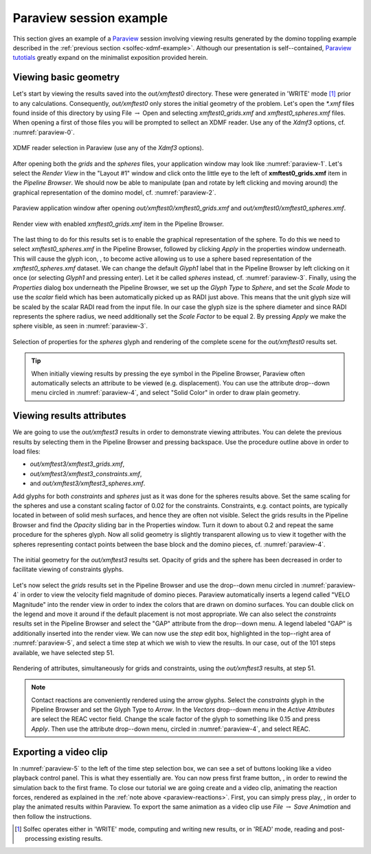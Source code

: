 .. _solfec-xdmf-paraview:

Paraview session example
========================

This section gives an example of a `Paraview <http://www.paraview.org>`_ session involving viewing results
generated by the domino toppling example described in the :ref:`previous section <solfec-xdmf-example>`.
Although our presentation is self--contained, `Paraview tutotials <http://www.paraview.org/tutorials/>`_ greatly
expand on the minimalist exposition provided herein.

Viewing basic geometry
----------------------

Let's start by viewing the results saved into the *out/xmftest0* directory. These were generated in 'WRITE'
mode [1]_ prior to any calculations. Consequently, *out/xmftest0* only stores the initial geometry
of the problem. Let's open the *\*.xmf* files found inside of this directory by using File :math:`\to` Open and
selecting *xmftest0_grids.xmf* and *xmftest0_spheres.xmf* files. When opening a first of those files you will
be prompted to sellect an XDMF reader. Use any of the *Xdmf3* options, cf. :numref:`paraview-0`.

.. _paraview-0:

.. figure:: figures/paraview-0.png
   :width: 50%
   :align: center

   XDMF reader selection in Paraview (use any of the *Xdmf3* options).

After opening both the *grids* and the *spheres* files, your application window may look like :numref:`paraview-1`.
Let's select the *Render View* in the "Layout #1" window and click onto the little eye to the left of **xmftest0_grids.xmf** item
in the *Pipeline Browser*. We should now be able to manipulate (pan and rotate by left clicking and moving around) the graphical
representation of the domino model, cf. :numref:`paraview-2`.

.. _paraview-1:

.. figure:: figures/paraview-1.png
   :width: 70%
   :align: center

   Paraview application window after opening *out/xmftest0/xmftest0_grids.xmf* and *out/xmftest0/xmftest0_spheres.xmf*.

.. _paraview-2:

.. figure:: figures/paraview-2.png
   :width: 70%
   :align: center

   Render view with enabled *xmftest0_grids.xmf* item in the Pipeline Browser.

.. |glyph| image:: figures/paraview-glyph.png
           :width: 32

The last thing to do for this results set is to enable the graphical representation of the sphere. To do this we need to
select *xmftest0_spheres.xmf* in the Pipeline Browser, followed by clicking *Apply* in the properties window underneath.
This will cause the glyph icon, |glyph|, to become active allowing us to use a sphere based representation
of the *xmftest0_spheres.xmf*  dataset. We can change the default *Glyph1* label that in the Pipeline Browser
by left clicking on it once (or selecting *Glyph1* and pressing enter). Let it be called *spheres* instead, cf. :numref:`paraview-3`.
Finally, using the *Properties* dialog box underneath the Pipeline Browser, we set up the *Glyph Type* to *Sphere*, and set the
*Scale Mode* to use the *scalar* field which has been automatically picked up as RADI just above. This means that the unit glyph 
size will be scaled by the scalar RADI read from the input file. In our case the glyph size is the sphere diameter and since
RADI represents the sphere radius, we need additionally set the *Scale Factor* to be equal 2. By pressing *Apply* we make
the sphere visible, as seen in :numref:`paraview-3`.

.. _paraview-3:

.. figure:: figures/paraview-3.png
   :width: 70%
   :align: center

   Selection of properties for the *spheres* glyph and rendering of the complete scene for the *out/xmftest0* results set.

.. tip:: When initially viewing results by pressing the eye symbol in the Pipeline Browser,
  Paraview often automatically selects an attribute to be viewed (e.g. displacement). You can use
  the attribute drop--down menu circled in :numref:`paraview-4`, and select "Solid Color" in order
  to draw plain geometry.

Viewing results attributes
--------------------------

We are going to use the *out/xmftest3* results in order to demonstrate viewing attributes. You can delete the previous results
by selecting them in the Pipeline Browser and pressing backspace. Use the  procedure outline above in order to load files:

- *out/xmftest3/xmftest3_grids.xmf*,
- *out/xmftest3/xmftest3_constraints.xmf*,
- and *out/xmftest3/xmftest3_spheres.xmf*.

Add glyphs for both *constraints* and *spheres* just as it was done for the spheres results above. Set the same scaling for
the spheres and use a constant scaling factor of 0.02 for the constraints. Constraints, e.g. contact points, are typically
located in between of solid mesh surfaces, and hence they are often not visible. Select the grids results in the Pipeline
Browser and find the *Opacity* sliding bar in the Properties window. Turn it down to about 0.2 and repeat the same procedure
for the spheres glyph. Now all solid geometry is slightly transparent allowing us to view it together with the spheres
representing contact points between the base block and the domino pieces, cf. :numref:`paraview-4`.

.. _paraview-4:

.. figure:: figures/paraview-4.png
   :width: 70%
   :align: center

   The initial geometry for the *out/xmftest3* results set. Opacity of grids and the sphere has been decreased in order to facilitate viewing of constraints glyphs.

Let's now select the *grids* results set in the Pipeline Browser and use the drop--down menu circled in
:numref:`paraview-4` in order to view the velocity field magnitude of domino pieces. Paraview automatically
inserts a legend called "VELO Magnitude" into the render view in order to index the colors that are drawn
on domino surfaces. You can double click on the legend and move it around if the default placement is not
most appropriate. We can also select the *constraints* results set in the Pipeline Browser and select the
"GAP" attribute from the drop--down menu. A legend labeled "GAP" is additionally inserted into the render
view. We can now use the *step* edit box, highlighted in the top--right area of :numref:`paraview-5`, and
select a time step at which we wish to view the results.  In our case, out of the 101 steps available, we
have selected step 51.

.. _paraview-5:

.. figure:: figures/paraview-5.png
   :width: 70%
   :align: center

   Rendering of attributes, simultaneously for grids and constraints, using the *out/xmftest3* results, at step 51.

.. _paraview-reactions:

.. note:: Contact reactions are conveniently rendered using the arrow glyphs. Select the *constraints* glyph in the
  Pipeline Browser and set the Glyph Type to *Arrow*. In the *Vectors* drop--down menu in the *Active Attributes*
  are select the REAC vector field. Change the scale factor of the glyph to something like 0.15 and press *Apply*.
  Then use the attribute drop--down menu, circled in :numref:`paraview-4`, and select REAC.

Exporting a video clip
----------------------

.. |first| image:: figures/paraview-first-frame.png
           :width: 16

.. |play| image:: figures/paraview-play.png
           :width: 16

In :numref:`paraview-5` to the left of the time step selection box, we can see a set of buttons looking like
a video playback control panel. This is what they essentially are. You can now press first frame button, |first|,
in order to rewind the simulation back to the first frame. To close our tutorial we are going create and a video clip,
animating the reaction forces, rendered as explained in the :ref:`note above <paraview-reactions>`. First,
you can simply press play, |play|, in order to play the animated results within Paraview. To export the
same animation as a video clip use *File* :math:`\to` *Save Animation* and then follow the instructions.

.. only:: html

  The youtube clip below demonstrates an animation of the velocity field for domino pieces, juxtaposed with the contact gap for constraints:

  .. youtube:: https://www.youtube.com/watch?v=F8dyb3Ay2D4

  This second clip below demonstrates the animated contact reaction forces:

  .. youtube:: https://www.youtube.com/watch?v=MvQuHUG_FTs

.. only:: latex

  A single frame from the generated video clip is included in :numref:`paraview-6`.

  .. _paraview-6:

  .. figure:: figures/paraview-6.png
     :width: 70%
     :align: center

     A frame from the domino toppling animation, also available as `this youtube clip <https://youtu.be/MvQuHUG_FTs>`_.

.. [1] Solfec operates either in 'WRITE' mode, computing and writing new results, or in 'READ' mode, reading and post-processing existing results.
